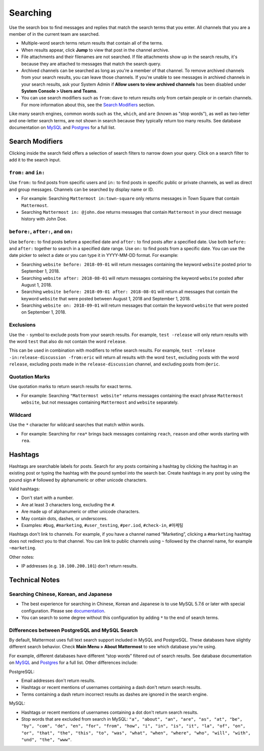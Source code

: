 Searching
=========

Use the search box to find messages and replies that match the search terms that you enter. All channels that you are a member of in the current team are searched.

- Multiple-word search terms return results that contain all of the terms.
- When results appear, click **Jump** to view that post in the channel archive.
- File attachments and their filenames are not searched. If file attachments show up in the search results, it's because they are attached to messages that match the search query.
- Archived channels can be searched as long as you're a member of that channel. To remove archived channels from your search results, you can leave those channels. If you're unable to see messages in archived channels in your search results, ask your System Admin if **Allow users to view archived channels** has been disabled under **System Console > Users and Teams**.
-  You can use search modifiers such as ``from:dave`` to return results only from certain people or in certain channels. For more information about this, see the `Search Modifiers`_ section.

Like many search engines, common words such as ``the``, ``which``, and ``are`` (known as "stop words"), as well as two-letter and one-letter search terms, are not shown in search because they typically return too many results. See database documentation on `MySQL`_ and `Postgres`_ for a full list.

Search Modifiers
----------------

Clicking inside the search field offers a selection of search filters to narrow down your query. Click on a search filter to add it to the search input.

.. image:: ../../images/search-pop.png
  :width: 300 px

``from:`` and ``in:``
^^^^^^^^^^^^^^^^^^^^

Use ``from:`` to find posts from specific users and ``in:`` to find posts in specific public or private channels, as well as direct and group messages. Channels can be searched by display name or ID.

-  For example: Searching ``Mattermost in:town-square`` only returns messages in Town Square that contain ``Mattermost``.
-  Searching ``Mattermost in: @john.doe`` returns messages that contain ``Mattermost`` in your direct message history with John Doe.

``before:``, ``after:``, and ``on:``
^^^^^^^^^^^^^^^^^^^^^^^^^^^^^^^^^^

Use ``before:`` to find posts before a specified date and ``after:`` to find posts after a specified date. Use both ``before:`` and ``after:`` together to search in a specified date range.  Use ``on:`` to find posts from a specific date.  You can use the date picker to select a date or you can type it in YYYY-MM-DD format. For example:

-  Searching ``website before: 2018-09-01`` will return messages containing the keyword ``website`` posted prior to September 1, 2018.
-  Searching ``website after: 2018-08-01`` will return messages containing the keyword ``website`` posted after August 1, 2018.
-  Searching ``website before: 2018-09-01 after: 2018-08-01`` will return all messages that contain the keyword ``website`` that were posted between August 1, 2018 and September 1, 2018.
-  Searching ``website on: 2018-09-01`` will return messages that contain the keyword ``website`` that were posted on September 1, 2018.

.. image:: ../../images/calendar2.png
  :width: 300 px
  
Exclusions
^^^^^^^^^^

Use the ``-`` symbol to exclude posts from your search results. For example, ``test -release`` will only return results with the word ``test`` that also do not contain the word ``release``.

This can be used in combination with modifiers to refine search results. For example, ``test -release -in:release-discussion -from:eric`` will return all results with the word ``test``, excluding posts with the word ``release``, excluding posts made in the ``release-discussion`` channel, and excluding posts from ``@eric``.

Quotation Marks
^^^^^^^^^^^^^^^

Use quotation marks to return search results for exact terms.

- For example: Searching ``"Mattermost website"`` returns messages containing the exact phrase ``Mattermost website``, but not messages containing ``Mattermost`` and ``website`` separately.

Wildcard
^^^^^^^^

Use the ``*`` character for wildcard searches that match within words.

- For example: Searching for ``rea*`` brings back messages containing ``reach``, ``reason`` and other words starting with ``rea``.

Hashtags
--------

Hashtags are searchable labels for posts. Search for any posts containing a hashtag by clicking the hashtag in an existing post or typing the hashtag with the pound symbol into the search bar. Create hashtags in any post by using the pound sign ``#`` followed by alphanumeric or other unicode characters.

Valid hashtags:

- Don't start with a number.
- Are at least 3 characters long, excluding the ``#``.
- Are made up of alphanumeric or other unicode characters.
- May contain dots, dashes, or underscores.

- Examples: ``#bug``, ``#marketing``, ``#user_testing``, ``#per.iod``, ``#check-in``, ``#마케팅``

Hashtags don't link to channels. For example, if you have a channel named “Marketing”, clicking a ``#marketing`` hashtag does not redirect you to that channel. You can link to public channels using ``~`` followed by the channel name, for example ``~marketing``.

Other notes:

- IP addresses (e.g. ``10.100.200.101``) don't return results.

Technical Notes
---------------

Searching Chinese, Korean, and Japanese
^^^^^^^^^^^^^^^^^^^^^^^^^^^^^^^^^^^^^^^

- The best experience for searching in Chinese, Korean and Japanese is to use MySQL 5.7.6 or later with special configuration. Please see `documentation`_.
- You can search to some degree without this configuration by adding ``*`` to the end of search terms.

Differences between PostgreSQL and MySQL Search
^^^^^^^^^^^^^^^^^^^^^^^^^^^^^^^^^^^^^^^^^^^^^^^

By default, Mattermost uses full text search support included in MySQL and PostgreSQL. These databases have slightly different search behavior. Check **Main Menu > About Mattermost** to see which database you’re using.

For example, different databases have different “stop words” filtered out of search results. See database documentation on `MySQL`_ and `Postgres`_ for a full list. Other differences include:

PostgreSQL:

- Email addresses don't return results.
- Hashtags or recent mentions of usernames containing a dash don't return search results.
- Terms containing a dash return incorrect results as dashes are ignored in the search engine.

MySQL:

- Hashtags or recent mentions of usernames containing a dot don't return search results.
- Stop words that are excluded from search in MySQL: ``"a", "about", "an", "are", "as", "at", "be", "by", "com", "de", "en", "for", "from", "how", "i", "in", "is", "it", "la", "of", "on", "or", "that", "the", "this", "to", "was", "what", "when", "where", "who", "will", "with", "und", "the", "www"``.

.. _documentation: https://docs.mattermost.com/install/i18n.html
.. _MySQL: https://dev.mysql.com/doc/refman/5.7/en/fulltext-stopwords.html
.. _Postgres: https://www.apt-browse.org/browse/debian/jessie/main/amd64/postgresql-9.4/9.4.18-0+deb8u1/file/usr/share/postgresql/9.4/tsearch_data/english.stop
